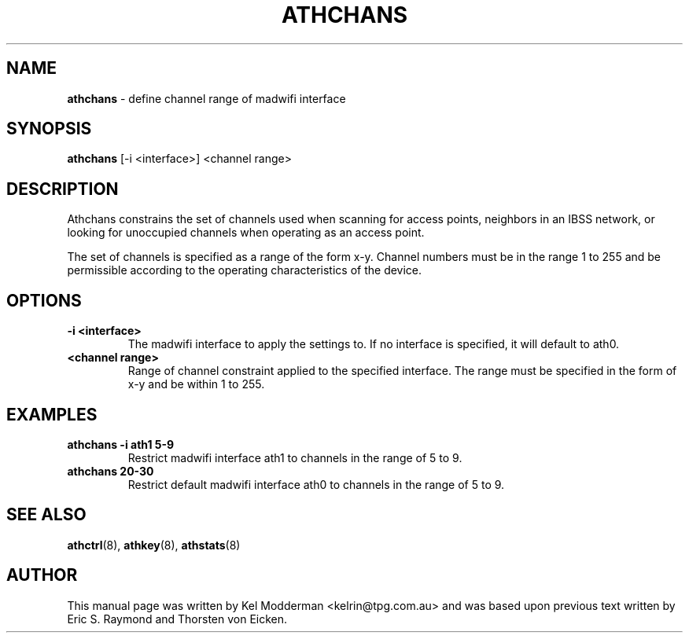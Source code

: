 .TH "ATHCHANS" "8" "September 2005"
.SH "NAME"
\fBathchans\fP \- define channel range of madwifi interface
.SH "SYNOPSIS"
\fBathchans\fP [-i <interface>] <channel range>
.SH "DESCRIPTION"
Athchans constrains the set of channels used when scanning for access points,
neighbors in an IBSS network, or looking for unoccupied channels when 
operating as an access point. 
.PP
The set of channels is specified as a range of the form x-y. Channel numbers 
must be in the range 1 to 255 and be permissible according to the operating 
characteristics of the device.
.PP
.SH "OPTIONS"
.TP
.B \-i <interface> 
The madwifi interface to apply the settings to. If no interface is specified,
it will default to ath0.
.TP
.B <channel range>
Range of channel constraint applied to the specified interface. The range must
be specified in the form of x-y and be within 1 to 255.
.PP
.SH "EXAMPLES"
.TP
.B athchans \-i ath1 5\-9
Restrict madwifi interface ath1 to channels in the range of 5 to 9.
.TP
.B athchans 20\-30
Restrict default madwifi interface ath0 to channels in the range of 5 to 9.
.PP
.SH "SEE ALSO"
\fBathctrl\fP(8), \fBathkey\fP(8), \fBathstats\fP(8)
.SH "AUTHOR"
This manual page was written by Kel Modderman <kelrin@tpg.com.au> and was based
upon previous text written by Eric S. Raymond and Thorsten von Eicken.
